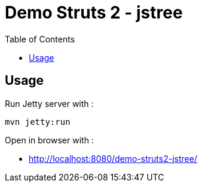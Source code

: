 = Demo Struts 2 - jstree
:toc:

== Usage

Run Jetty server with :

[source,bash]
----
mvn jetty:run
----

Open in browser with :

* http://localhost:8080/demo-struts2-jstree/